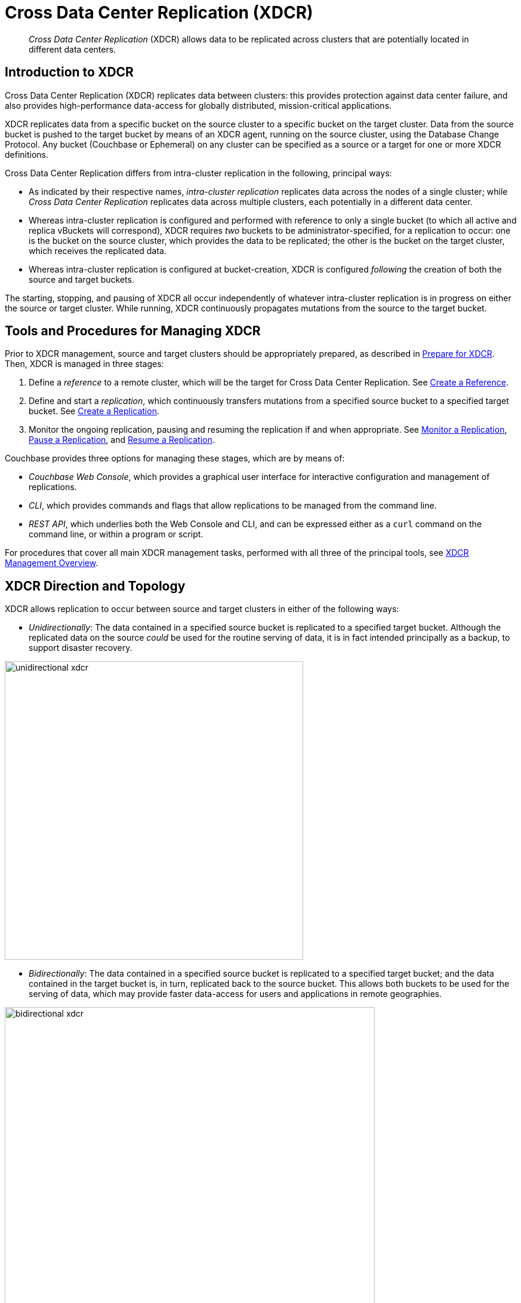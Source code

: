 = Cross Data Center Replication (XDCR)
:page-aliases: ha-dr:ha-dr-intro

[abstract]
_Cross Data Center Replication_ (XDCR) allows data to be replicated across clusters that are potentially located in different data centers.

[#introduction-to-xdcr]
== Introduction to XDCR

Cross Data Center Replication (XDCR) replicates data between clusters: this provides protection against data center failure, and also provides high-performance data-access for globally distributed, mission-critical applications.

XDCR replicates data from a specific bucket on the source cluster to a specific bucket on the target cluster.
Data from the source bucket is pushed to the target bucket by means of an XDCR agent, running on the source cluster, using the Database Change Protocol.
Any bucket (Couchbase or Ephemeral) on any cluster can be specified as a source or a target for one or more XDCR definitions.

Cross Data Center Replication differs from intra-cluster replication in the following, principal ways:

* As indicated by their respective names, _intra-cluster replication_ replicates data across the nodes of a single cluster; while _Cross Data Center Replication_ replicates data across multiple clusters, each potentially in a different data center.
* Whereas intra-cluster replication is configured and performed with reference to only a single bucket (to which all active and replica vBuckets will correspond), XDCR requires _two_ buckets to be administrator-specified, for a replication to occur: one is the bucket on the source cluster, which provides the data to be replicated; the other is the bucket on the target cluster, which receives the replicated data.
* Whereas intra-cluster replication is configured at bucket-creation, XDCR is configured _following_ the creation of both the source and target buckets.

The starting, stopping, and pausing of XDCR all occur independently of whatever intra-cluster replication is in progress on either the source or target cluster.
While running, XDCR continuously propagates mutations from the source to the target bucket.

[#tools-for-managing-xdcr]
== Tools and Procedures for Managing XDCR

Prior to XDCR management, source and target clusters should be appropriately prepared, as described in xref:manage:manage-xdcr/prepare-for-xdcr.adoc[Prepare for XDCR].
Then, XDCR is managed in three stages:

. Define a _reference_ to a remote cluster, which will be the target for Cross Data Center Replication.
See xref:manage:manage-xdcr/create-xdcr-reference.adoc[Create a Reference].
. Define and start a _replication_, which continuously transfers mutations from a specified source bucket to a specified target bucket.
See xref:manage:manage-xdcr/create-xdcr-replication[Create a Replication].
. Monitor the ongoing replication, pausing and resuming the replication if and when appropriate.
See xref:manage:manage-xdcr/monitor-xdcr-replication.adoc[Monitor a Replication], xref:manage:manage-xdcr/pause-xdcr-replication.adoc[Pause a Replication], and xref:manage:manage-xdcr/resume-xdcr-replication.adoc[Resume a Replication].

Couchbase provides three options for managing these stages, which are by means of:

* _Couchbase Web Console_, which provides a graphical user interface for interactive configuration and management of replications.
* _CLI_, which provides commands and flags that allow replications to be managed from the command line.
* _REST API_, which underlies both the Web Console and CLI, and can be expressed either as a `curl` command on the command line, or within a program or script.

For procedures that cover all main XDCR management tasks, performed with all three of the principal tools, see xref:manage:manage-xdcr/xdcr-management-overview.adoc[XDCR Management Overview].

[#xdcr-direction-and-topology]
== XDCR Direction and Topology

XDCR allows replication to occur between source and target clusters in either of the following ways:

* _Unidirectionally_: The data contained in a specified source bucket is replicated to a specified target bucket.
 Although the replicated data on the source _could_ be used for the routine serving of data, it is in fact intended principally as a backup, to support disaster recovery.

[#unidirectional_replication]
image::xdcr/unidirectional-xdcr.png[,500,align=left]

* _Bidirectionally_: The data contained in a specified source bucket is replicated to a specified target bucket; and the data contained in the target bucket is, in turn, replicated back to the source bucket.
This allows both buckets to be used for the serving of data, which may provide faster data-access for users and applications in remote geographies.

[#bidirectional_replication]
image::xdcr/bidirectional-xdcr.png[,620,align=left]

Note that XDCR provides only a single basic mechanism from which replications are built: this is the _unidirectional_ replication.
A _bidirectional_ topology is created by implementing two _unidirectional_ replications, in opposite directions, between two clusters; such that a bucket on each cluster functions as both source and target.

Used in different combinations, unidirectional and bidirectional replication can support complex topologies; an example being the _ring_ topology, where multiple clusters each connect to exactly two peers, so that a complete ring of connections is formed:

[#ring_topology_replication]
image::xdcr/ring-topology-xdcr.png[,720,align=left]

[#xdcr-filtering]
== XDCR Filtering

_Filtering Expressions_ can be used in XDCR replications.
Each is a regular expression that is applied to the
document keys on the source cluster: those document keys returned by the filtering process correspond to the documents that will be replicated to the target.
For information, See xref:clusters-and-availability/xdcr-filtering.adoc[XDCR Filtering].

[#xdcr-payloads]
== XDCR Payloads

XDCR only replicates data: it does not replicate views or indexes.
Views and indexes can only be replicated manually, or by administrator-provided automation: when the definitions are pushed to the target server, the views and indexes are regenerated there.

When encountered on the source cluster, non-UTF-8 encoded document IDs are automatically filtered out of replication: they are therefore not transferred to the target cluster.
For each such ID, the warning output `xdcr_error.*` is written to the log files of the source cluster.

[#xdcr-conflict-resolution]
== XDCR Conflict Resolution

In some cases, especially when bidirectionally replicated data is being modified by applications in different locations, _conflicts_ may arise: meaning that the data of one or more documents has been differently modified more or less simultaneously, requiring resolution.
XDCR provides options for _conflict resolution_, based on either _revision ID_ or _timestamp_, whereby conflicted data can be saved consistently on source and target.
For more information, See xref:clusters-and-availability/xdcr-conflict-resolution.adoc[XDCR Conflict Resolution].

[xdcr-based-data-recovery]
== XDCR-Based Data Recovery

In the event of data-loss, the *cbrecovery* tool can be used to restore data.
The tool accesses remotely replicated buckets, previously created with XDCR, and copies appropriate subsets of their data back onto the original source cluster.

By means of intra-cluster replication, Couchbase Server allows one or more replicas to be created for each vBucket on the cluster.
This helps to ensure continued data-availability in the event of node-failure.

However, if multiple nodes within a single cluster fail simultaneously, one or more active vBuckets and all their replicas may be affected; meaning that lost data cannot be recovered locally.

In such cases, provided that a bucket affected by such failure has already been established as a source bucket for XDCR, the lost data may be retrieved from the bucket defined on the remote server as the corresponding replication-target.
This retrieval is achieved from the command-line, by means of the Couchbase *cbrecovery* tool.

For a sample step-by-step procedure, see xref:manage:manage-xdcr/recover-data-with-xdcr.adoc[Recover Data with XDCR].

[xdcr-security]
== XDCR Security

XDCR configuration requires that the administrator provide a username and password appropriate for access to the target cluster.
When replication occurs, the password is automatically supplied, along with the data.
By default, XDCR transmits both password and data in non-secure form.
Optionally however, a secure connection can be enabled between clusters, in order to secure either password alone, or both password and data.
The password received by the destination cluster can be authenticated either locally or externally, as described in xref:learn:security/authentication-overview.adoc[Authentication].

A secure XDCR connection is enabled either by SCRAM-SHA or by TLS — depending on the administrator-specified connection-type, and the server-version of the destination cluster.
Use of TLS involves certificate management: for information on preparing and using certificates, see xref:manage:manage-security/manage-certificates.adoc[Manage Certificates].

Two administrator-specified connection-types are possible:

* _Half_ Secure: Secures the specified password only: it does not secure data.
The password is secured by hashing with SCRAM-SHA, when the destination cluster is running Couchbase Enterprise Server 5.5 or later; and by TLS encryption, when the destination cluster is running a pre-5.5 Couchbase Enterprise Server.
The root certificate of the destination cluster must be provided, for a successful TLS connection to be achieved.
* _Full_ Secure: Handles both authentication and data-transfer via TLS.

For step-by-step procedures, see xref:manage:manage-xdcr/secure-xdcr-replication.adoc[Secure a Replication].

[#xdcr-advanced-settings]
== XDCR Advanced Settings

The performance of XDCR can be fine-tuned, by means of configuration-settings, specified when a replication is defined.
These settings modify _compression_, source and target _nozzles_ (worker threads), _checkpoints_, _counts_, _sizes_, _network usage limits_, and more. For detailed information, see xref:clusters-and-availability/xdcr-advanced-settings.adoc[XDCR Advanced Settings].

[#xdcr-bucket-flush]
== XDCR Bucket Flush

The *flush* operation deletes data on a local bucket: this operation is disabled if the bucket is currently the source for an ongoing replication.
If the target bucket is flushed during replication, the bucket becomes temporarily inaccessible, and replication is suspended.

If either a source or a target bucket needs to be flushed after a replication has been started, the replication must be deleted, the bucket flushed, and the replication then recreated.

[#xdcr-and-bucket-expiration]
== XDCR and Expiration
Buckets and documents have a _TTL_ setting, which determines the maximum expiration times of individual items.
This is explained in detail in xref:buckets-memory-and-storage/expiration.adoc[Expiration].
For specific information on how TTL is affected by XDCR, see the section xref:buckets-memory-and-storage/expiration.adoc#bucket-expiration-and-xdcr[Bucket-Expiration and XDCR].

[#monitoring-xdcr-replication]
== Monitoring XDCR
Couchbase Server provides the ability to monitor ongoing XDCR replications, by means of the Couchbase Web Console.
Detailed information is provided in xref:manage:manage-xdcr/monitor-xdcr-replication.adoc[Monitor a Replication].
